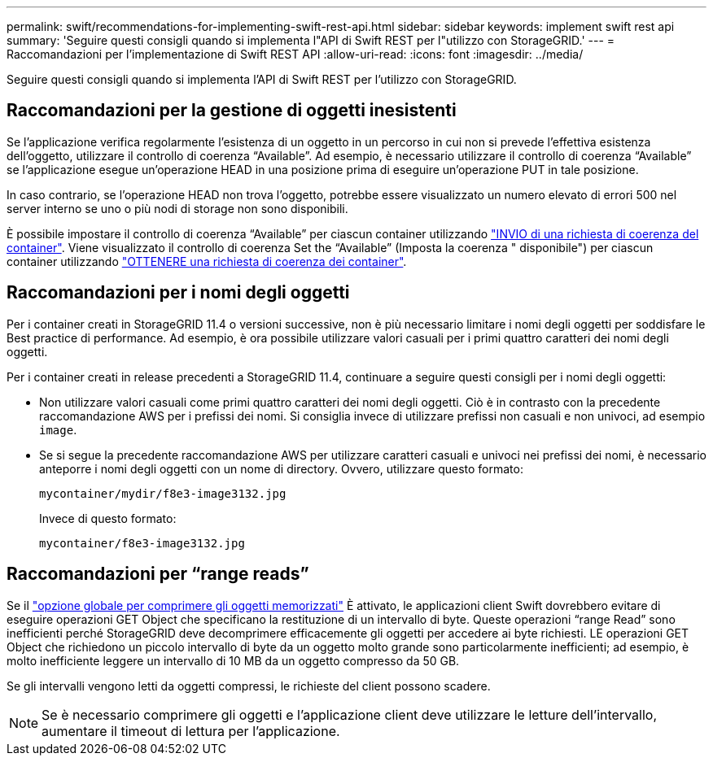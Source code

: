 ---
permalink: swift/recommendations-for-implementing-swift-rest-api.html 
sidebar: sidebar 
keywords: implement swift rest api 
summary: 'Seguire questi consigli quando si implementa l"API di Swift REST per l"utilizzo con StorageGRID.' 
---
= Raccomandazioni per l'implementazione di Swift REST API
:allow-uri-read: 
:icons: font
:imagesdir: ../media/


[role="lead"]
Seguire questi consigli quando si implementa l'API di Swift REST per l'utilizzo con StorageGRID.



== Raccomandazioni per la gestione di oggetti inesistenti

Se l'applicazione verifica regolarmente l'esistenza di un oggetto in un percorso in cui non si prevede l'effettiva esistenza dell'oggetto, utilizzare il controllo di coerenza "`Available`". Ad esempio, è necessario utilizzare il controllo di coerenza "`Available`" se l'applicazione esegue un'operazione HEAD in una posizione prima di eseguire un'operazione PUT in tale posizione.

In caso contrario, se l'operazione HEAD non trova l'oggetto, potrebbe essere visualizzato un numero elevato di errori 500 nel server interno se uno o più nodi di storage non sono disponibili.

È possibile impostare il controllo di coerenza "`Available`" per ciascun container utilizzando link:put-container-consistency-request.html["INVIO di una richiesta di coerenza del container"]. Viene visualizzato il controllo di coerenza Set the "`Available`" (Imposta la coerenza " disponibile") per ciascun container utilizzando link:get-container-consistency-request.html["OTTENERE una richiesta di coerenza dei container"].



== Raccomandazioni per i nomi degli oggetti

Per i container creati in StorageGRID 11.4 o versioni successive, non è più necessario limitare i nomi degli oggetti per soddisfare le Best practice di performance. Ad esempio, è ora possibile utilizzare valori casuali per i primi quattro caratteri dei nomi degli oggetti.

Per i container creati in release precedenti a StorageGRID 11.4, continuare a seguire questi consigli per i nomi degli oggetti:

* Non utilizzare valori casuali come primi quattro caratteri dei nomi degli oggetti. Ciò è in contrasto con la precedente raccomandazione AWS per i prefissi dei nomi. Si consiglia invece di utilizzare prefissi non casuali e non univoci, ad esempio `image`.
* Se si segue la precedente raccomandazione AWS per utilizzare caratteri casuali e univoci nei prefissi dei nomi, è necessario anteporre i nomi degli oggetti con un nome di directory. Ovvero, utilizzare questo formato:
+
[listing]
----
mycontainer/mydir/f8e3-image3132.jpg
----
+
Invece di questo formato:

+
[listing]
----
mycontainer/f8e3-image3132.jpg
----




== Raccomandazioni per "`range reads`"

Se il link:../admin/configuring-stored-object-compression.html["opzione globale per comprimere gli oggetti memorizzati"] È attivato, le applicazioni client Swift dovrebbero evitare di eseguire operazioni GET Object che specificano la restituzione di un intervallo di byte. Queste operazioni "`range Read`" sono inefficienti perché StorageGRID deve decomprimere efficacemente gli oggetti per accedere ai byte richiesti. LE operazioni GET Object che richiedono un piccolo intervallo di byte da un oggetto molto grande sono particolarmente inefficienti; ad esempio, è molto inefficiente leggere un intervallo di 10 MB da un oggetto compresso da 50 GB.

Se gli intervalli vengono letti da oggetti compressi, le richieste del client possono scadere.


NOTE: Se è necessario comprimere gli oggetti e l'applicazione client deve utilizzare le letture dell'intervallo, aumentare il timeout di lettura per l'applicazione.
